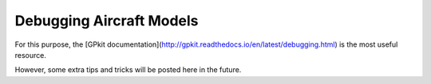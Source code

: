 Debugging Aircraft Models
*************************

For this purpose, the [GPkit documentation](http://gpkit.readthedocs.io/en/latest/debugging.html) is the most useful resource.

However, some extra tips and tricks will be posted here in the future.
